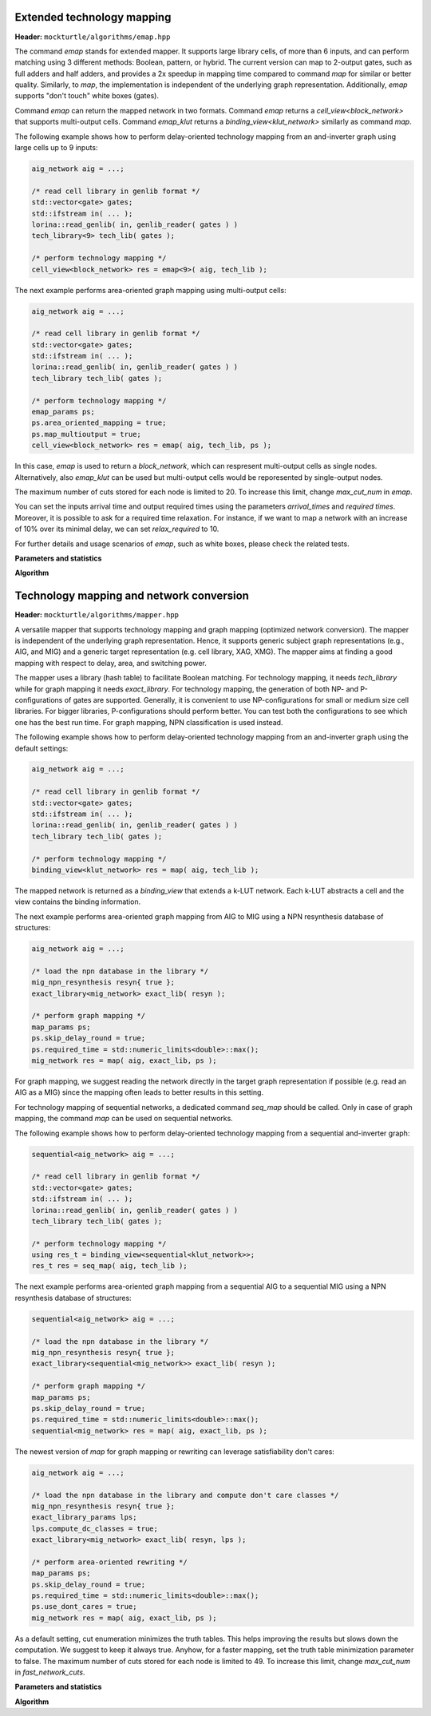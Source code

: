Extended technology mapping
---------------------------

**Header:** ``mockturtle/algorithms/emap.hpp``

The command `emap` stands for extended mapper. It supports large
library cells, of more than 6 inputs, and can perform matching using 3
different methods: Boolean, pattern, or hybrid. The current version
can map to 2-output gates, such as full adders and half adders,
and provides a 2x speedup in mapping time compared to command `map`
for similar or better quality. Similarly, to `map`, the implementation
is independent of the underlying graph representation.
Additionally, `emap` supports "don't touch" white boxes (gates).

Command `emap` can return the mapped network in two formats.
Command `emap` returns a `cell_view<block_network>` that supports
multi-output cells. Command `emap_klut` returns a `binding_view<klut_network>`
similarly as command `map`.

The following example shows how to perform delay-oriented technology mapping
from an and-inverter graph using large cells up to 9 inputs:

.. code-block:: c++

   aig_network aig = ...;

   /* read cell library in genlib format */
   std::vector<gate> gates;
   std::ifstream in( ... );
   lorina::read_genlib( in, genlib_reader( gates ) )
   tech_library<9> tech_lib( gates );

   /* perform technology mapping */
   cell_view<block_network> res = emap<9>( aig, tech_lib );

The next example performs area-oriented graph mapping using multi-output cells:

.. code-block:: c++

   aig_network aig = ...;

   /* read cell library in genlib format */
   std::vector<gate> gates;
   std::ifstream in( ... );
   lorina::read_genlib( in, genlib_reader( gates ) )
   tech_library tech_lib( gates );

   /* perform technology mapping */
   emap_params ps;
   ps.area_oriented_mapping = true;
   ps.map_multioutput = true;
   cell_view<block_network> res = emap( aig, tech_lib, ps );

In this case, `emap` is used to return a `block_network`, which can respresent multi-output
cells as single nodes. Alternatively, also `emap_klut` can be used but multi-output cells
would be reporesented by single-output nodes.

The maximum number of cuts stored for each node is limited to 20.
To increase this limit, change `max_cut_num` in `emap`.

You can set the inputs arrival time and output required times using the parameters `arrival_times`
and `required times`. Moreover, it is possible to ask for a required time relaxation. For instance,
if we want to map a network with an increase of 10% over its minimal delay, we can set
`relax_required` to 10.

For further details and usage scenarios of `emap`, such as white boxes, please check the
related tests.

**Parameters and statistics**

.. doxygenstruct:: mockturtle::emap_params
   :members:

.. doxygenstruct:: mockturtle::emap_stats
   :members:

**Algorithm**

.. doxygenfunction:: mockturtle::emap(Ntk const&, tech_library<NInputs, Configuration> const&, emap_params const&, emap_stats*)
.. doxygenfunction:: mockturtle::emap_klut(Ntk const&, tech_library<NInputs, Configuration> const&, emap_params const&, emap_stats*)
.. doxygenfunction:: mockturtle::emap_node_map(Ntk const&, tech_library<NInputs, Configuration> const&, emap_params const&, emap_stats*)
.. doxygenfunction:: mockturtle::emap_load_mapping(Ntk&)


Technology mapping and network conversion
-----------------------------------------

**Header:** ``mockturtle/algorithms/mapper.hpp``

A versatile mapper that supports technology mapping and graph mapping
(optimized network conversion). The mapper is independent of the
underlying graph representation. Hence, it supports generic subject
graph representations (e.g., AIG, and MIG) and a generic target
representation (e.g. cell library, XAG, XMG). The mapper aims at finding a
good mapping with respect to delay, area, and switching power.

The mapper uses a library (hash table) to facilitate Boolean matching.
For technology mapping, it needs `tech_library` while for graph mapping
it needs `exact_library`. For technology mapping, the generation of both NP- and
P-configurations of gates are supported. Generally, it is convenient to use
NP-configurations for small or medium size cell libraries. For bigger libraries,
P-configurations should perform better. You can test both the configurations to
see which one has the best run time. For graph mapping, NPN classification
is used instead.

The following example shows how to perform delay-oriented technology mapping
from an and-inverter graph using the default settings:

.. code-block:: c++

   aig_network aig = ...;

   /* read cell library in genlib format */
   std::vector<gate> gates;
   std::ifstream in( ... );
   lorina::read_genlib( in, genlib_reader( gates ) )
   tech_library tech_lib( gates );

   /* perform technology mapping */
   binding_view<klut_network> res = map( aig, tech_lib );

The mapped network is returned as a `binding_view` that extends a k-LUT network.
Each k-LUT abstracts a cell and the view contains the binding information.

The next example performs area-oriented graph mapping from AIG to MIG
using a NPN resynthesis database of structures:

.. code-block:: c++

   aig_network aig = ...;
   
   /* load the npn database in the library */
   mig_npn_resynthesis resyn{ true };
   exact_library<mig_network> exact_lib( resyn );

   /* perform graph mapping */
   map_params ps;
   ps.skip_delay_round = true;
   ps.required_time = std::numeric_limits<double>::max();
   mig_network res = map( aig, exact_lib, ps );

For graph mapping, we suggest reading the network directly in the
target graph representation if possible (e.g. read an AIG as a MIG)
since the mapping often leads to better results in this setting.

For technology mapping of sequential networks, a dedicated command
`seq_map` should be called. Only in case of graph mapping, the
command `map` can be used on sequential networks.

The following example shows how to perform delay-oriented technology
mapping from a sequential and-inverter graph:

.. code-block:: c++

   sequential<aig_network> aig = ...;

   /* read cell library in genlib format */
   std::vector<gate> gates;
   std::ifstream in( ... );
   lorina::read_genlib( in, genlib_reader( gates ) )
   tech_library tech_lib( gates );

   /* perform technology mapping */
   using res_t = binding_view<sequential<klut_network>>;
   res_t res = seq_map( aig, tech_lib );

The next example performs area-oriented graph mapping from a 
sequential AIG to a sequential MIG using a NPN resynthesis
database of structures:

.. code-block:: c++

   sequential<aig_network> aig = ...;
   
   /* load the npn database in the library */
   mig_npn_resynthesis resyn{ true };
   exact_library<sequential<mig_network>> exact_lib( resyn );

   /* perform graph mapping */
   map_params ps;
   ps.skip_delay_round = true;
   ps.required_time = std::numeric_limits<double>::max();
   sequential<mig_network> res = map( aig, exact_lib, ps );

The newest version of `map` for graph mapping or rewriting can
leverage satisfiability don't cares:

.. code-block:: c++

   aig_network aig = ...;
   
   /* load the npn database in the library and compute don't care classes */
   mig_npn_resynthesis resyn{ true };
   exact_library_params lps;
   lps.compute_dc_classes = true;
   exact_library<mig_network> exact_lib( resyn, lps );

   /* perform area-oriented rewriting */
   map_params ps;
   ps.skip_delay_round = true;
   ps.required_time = std::numeric_limits<double>::max();
   ps.use_dont_cares = true;
   mig_network res = map( aig, exact_lib, ps );

As a default setting, cut enumeration minimizes the truth tables.
This helps improving the results but slows down the computation.
We suggest to keep it always true. Anyhow, for a faster mapping,
set the truth table minimization parameter to false.
The maximum number of cuts stored for each node is limited to 49.
To increase this limit, change `max_cut_num` in `fast_network_cuts`.

**Parameters and statistics**

.. doxygenstruct:: mockturtle::map_params
   :members:

.. doxygenstruct:: mockturtle::map_stats
   :members:

**Algorithm**

.. doxygenfunction:: mockturtle::map(Ntk const&, tech_library<NInputs, Configuration> const&, map_params const&, map_stats*)
.. doxygenfunction:: mockturtle::map(Ntk&, exact_library<NtkDest, NInputs> const&, map_params const&, map_stats*)
